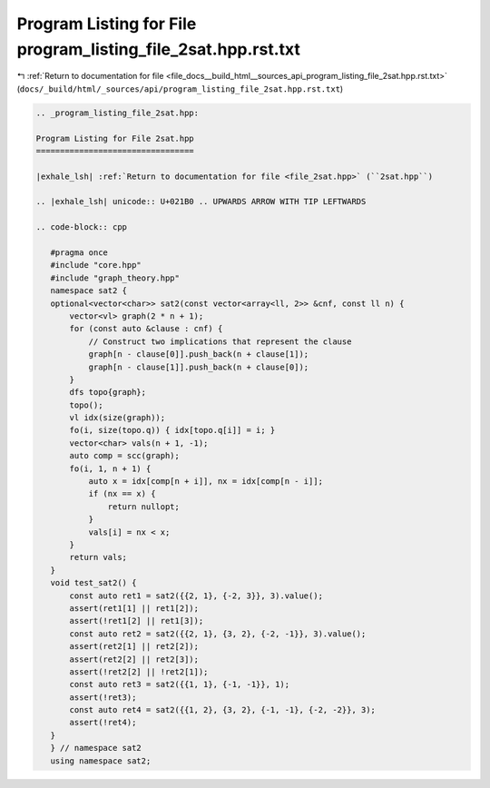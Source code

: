 
.. _program_listing_file_docs__build_html__sources_api_program_listing_file_2sat.hpp.rst.txt:

Program Listing for File program_listing_file_2sat.hpp.rst.txt
==============================================================

|exhale_lsh| :ref:`Return to documentation for file <file_docs__build_html__sources_api_program_listing_file_2sat.hpp.rst.txt>` (``docs/_build/html/_sources/api/program_listing_file_2sat.hpp.rst.txt``)

.. |exhale_lsh| unicode:: U+021B0 .. UPWARDS ARROW WITH TIP LEFTWARDS

.. code-block:: cpp

   
   .. _program_listing_file_2sat.hpp:
   
   Program Listing for File 2sat.hpp
   =================================
   
   |exhale_lsh| :ref:`Return to documentation for file <file_2sat.hpp>` (``2sat.hpp``)
   
   .. |exhale_lsh| unicode:: U+021B0 .. UPWARDS ARROW WITH TIP LEFTWARDS
   
   .. code-block:: cpp
   
      #pragma once
      #include "core.hpp"
      #include "graph_theory.hpp"
      namespace sat2 {
      optional<vector<char>> sat2(const vector<array<ll, 2>> &cnf, const ll n) {
          vector<vl> graph(2 * n + 1);
          for (const auto &clause : cnf) {
              // Construct two implications that represent the clause
              graph[n - clause[0]].push_back(n + clause[1]);
              graph[n - clause[1]].push_back(n + clause[0]);
          }
          dfs topo{graph};
          topo();
          vl idx(size(graph));
          fo(i, size(topo.q)) { idx[topo.q[i]] = i; }
          vector<char> vals(n + 1, -1);
          auto comp = scc(graph);
          fo(i, 1, n + 1) {
              auto x = idx[comp[n + i]], nx = idx[comp[n - i]];
              if (nx == x) {
                  return nullopt;
              }
              vals[i] = nx < x;
          }
          return vals;
      }
      void test_sat2() {
          const auto ret1 = sat2({{2, 1}, {-2, 3}}, 3).value();
          assert(ret1[1] || ret1[2]);
          assert(!ret1[2] || ret1[3]);
          const auto ret2 = sat2({{2, 1}, {3, 2}, {-2, -1}}, 3).value();
          assert(ret2[1] || ret2[2]);
          assert(ret2[2] || ret2[3]);
          assert(!ret2[2] || !ret2[1]);
          const auto ret3 = sat2({{1, 1}, {-1, -1}}, 1);
          assert(!ret3);
          const auto ret4 = sat2({{1, 2}, {3, 2}, {-1, -1}, {-2, -2}}, 3);
          assert(!ret4);
      }
      } // namespace sat2
      using namespace sat2;
